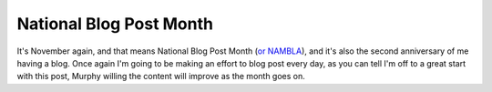 
National Blog Post Month
========================


It's November again, and that means National Blog Post Month (`or NAMBLA <http://www.youtube.com/watch?v=nMupwUD8vzk>`_), and it's also the second anniversary of me having a blog.  Once again I'm going to be making an effort to blog post every day, as you can tell I'm off to a great start with this post, Murphy willing the content will improve as the month goes on.
